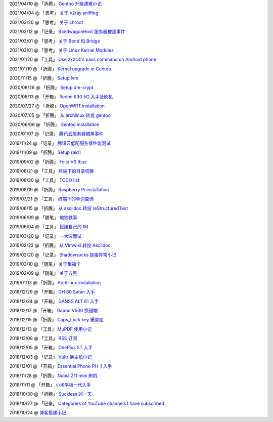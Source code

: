 2021/04/10 @ 「折腾」 `Gentoo 升级遇难小记 <2021/04/10_Gentoo%20升级遇难小记.html>`_

2021/04/04 @ 「思考」 `关于 v2ray sniffing <2021/04/04_关于%20v2ray%20sniffing.html>`_

2021/03/20 @ 「思考」 `关于 chroot <2021/03/20_关于%20chroot.html>`_

2021/03/12 @ 「记录」 `BandwagonHost 服务器被黑事件 <2021/03/12_BandwagonHost%20服务器被黑事件.html>`_

2021/03/01 @ 「思考」 `关于 Bond 和 Bridge <2021/03/01_关于%20Bond%20和%20Bridge.html>`_

2021/03/01 @ 「思考」 `关于 Linux Kernel Modules <2021/03/01_关于%20Linux%20Kernel%20Modules.html>`_

2021/01/20 @ 「工具」 `Use zx2c4's pass command on Android phone <2021/01/20_Use%20zx2c4's%20pass%20command%20on%20Android%20phone.html>`_

2021/01/19 @ 「折腾」 `Kernel upgrade in Gentoo <2021/01/19_Kernel%20upgrade%20in%20Gentoo.html>`_

2020/11/15 @ 「折腾」 `Setup lvm <2020/11/15_Setup%20lvm.html>`_

2020/08/26 @ 「折腾」 `Setup dm-crypt <2020/08/26_Setup%20dm-crypt.html>`_

2020/08/13 @ 「开箱」 `Redmi K30 5G 入手及刷机 </2020/08/13_Redmi%20K30%205G%20入手及刷机.html>`_

2020/07/27 @ 「折腾」 `OpenWRT installation </2020/07/27_OpenWRT\ installation.html>`_

2020/07/05 @ 「折腾」 `从 archlinux 转投 gentoo </2020/07/05_从%20archlinux%20转投%20gentoo.html>`_

2020/06/06 @ 「折腾」 `Gentoo installation </2020/06/06_Gentoo%20installation.html>`_

2020/01/07 @ 「记录」 `腾讯云服务器被黑事件 </2020/01/07_腾讯云服务器被黑事件.html>`_

2019/11/24 @ 「记录」 `腾讯云低配服务器性能测试 </2019/11/24_腾讯云低配服务器性能测试.html>`_

2019/11/09 @ 「折腾」 `Setup raid1 </2019/11/09_Setup%20raid1.html>`_

2019/09/02 @ 「折腾」 `Fcitx VS Ibus <2019/09/02_Fcitx_VS_Ibus.html>`_

2019/08/21 @ 「工具」 `终端下的目录切换 </2019/08/21_终端下的目录切换.html>`_

2019/08/20 @ 「工具」 `TODO list <2019/08/20_TODO%20list.html>`_

2019/08/19 @ 「折腾」 `Raspberry Pi installation <2019/08/19_Raspberry%20Pi%20installation.html>`_

2019/07/21 @ 「工具」 `终端下的单词查询 <2019/07/21_终端下的单词查询.html>`_

2019/06/15 @ 「折腾」 `从 asciidoc 转投 reStructuredText <2019/06/15_从%20asciidoc%20转投%20reStructuredText.html>`_

2019/06/09 @ 「随笔」 `地铁轶事 <2019/06/09_地铁轶事.html>`_

2019/06/04 @ 「工具」 `搭建自己的 IM <2019/06/04_搭建自己的%20IM.html>`_

2019/03/20 @ 「记录」 `一大波面试 <2019/03/20_一大波面试.html>`_

2019/02/22 @ 「折腾」 `从 Vimwiki 转投 Asciidoc <2019/02/22_从%20Vimwiki%20转投%20Asciidoc.html>`_

2019/02/20 @ 「记录」 `Shadowsocks 连接异常小记 <2019/02/20_Shadowsocks%20连接异常小记.html>`_

2019/02/10 @ 「随笔」 `关于集福卡 <2019/02/10_关于集福卡.html>`_

2019/02/09 @ 「随笔」 `关于五黑 <2019/02/09_关于五黑.html>`_

2019/01/13 @ 「折腾」 `Archlinux installation <2019/01/13_Archlinux%20installation.html>`_

2018/12/29 @ 「开箱」 `GH 60 Satan 入手 <2018/12/29_GH%2060%20Satan%20入手.html>`_

2018/12/24 @ 「开箱」 `GANSS ALT 61 入手 <2018/12/24_GANSS%20ALT%2061%20入手.html>`_

2018/12/17 @ 「开箱」 `Rapoo V500 换键帽 <2018/12/17_Rapoo%20V500%20换键帽.html>`_

2018/12/15 @ 「折腾」 `Caps_Lock key 重绑定 <2018/12/15_Caps_Lock%20key%20重绑定.html>`_

2018/12/13 @ 「工具」 `MuPDF 使用小记 <2018/12/13_MuPDF%20使用小记.html>`_

2018/12/08 @ 「工具」 `RSS 订阅 <2018/12/08_RSS%20订阅.html>`_

2018/12/05 @ 「开箱」 `OnePlus 5T 入手 <2018/12/05_OnePlus%205T%20入手.html>`_

2018/12/03 @ 「记录」 `Vultr 换主机小记 <2018/12/03_Vultr%20换主机小记.html>`_

2018/12/01 @ 「开箱」 `Essential Phone PH-1 入手 <2018/12/01_Essential%20Phone%20PH-1%20入手.html>`_

2018/11/28 @ 「折腾」 `Nubia Z11 mini 刷机 <2018/11/28_Nubia%20Z11%20mini%20刷机.html>`_

2018/11/11 @ 「开箱」 `小米平板一代入手 <2018/11/11_小米平板一代入手.html>`_

2018/10/30 @ 「折腾」 `Suckless 的一天 <2018/10/30_Suckless%20的一天.html>`_

2018/10/27 @ 「记录」 `Categories of YouTube channels I have subscribed <2018/10/27_Categories%20of%20YouTube%20channels%20I%20have%20subscribed.html>`_

2018/10/24 @ `博客搭建小记 <2018/10/24_博客搭建小记.html>`_
